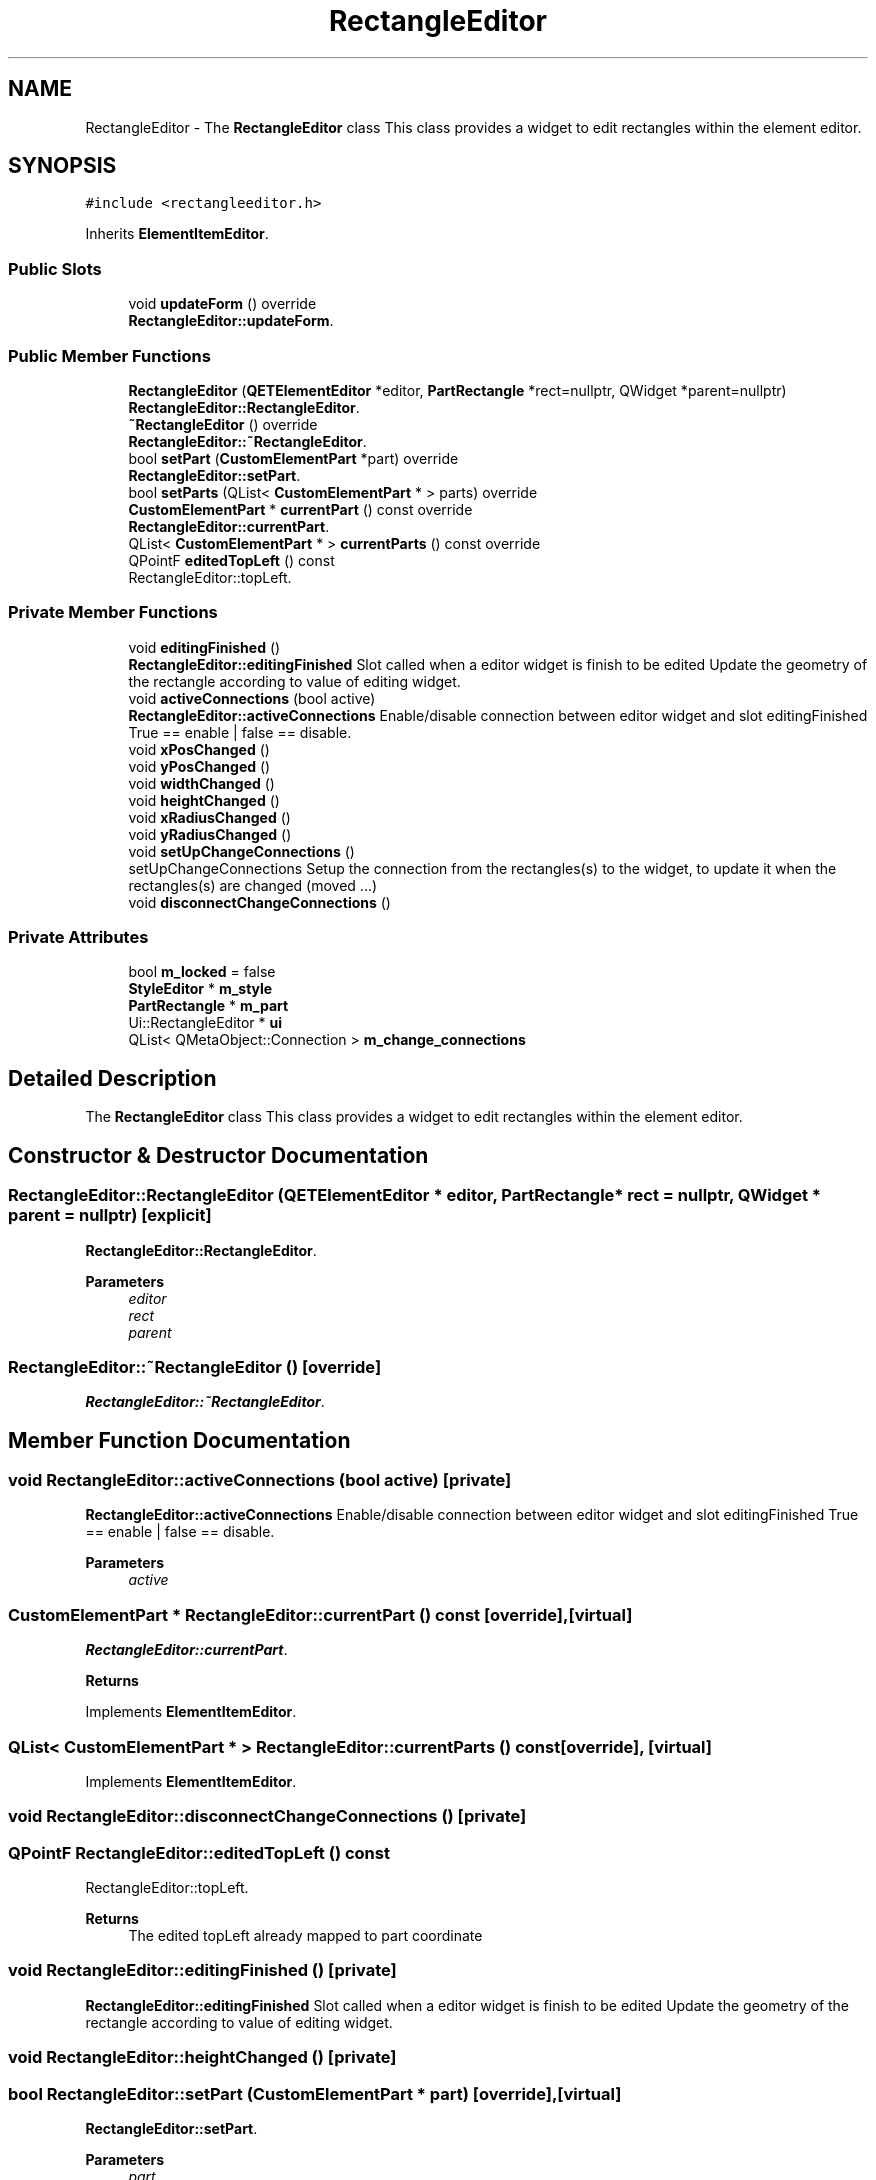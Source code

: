 .TH "RectangleEditor" 3 "Thu Aug 27 2020" "Version 0.8-dev" "QElectroTech" \" -*- nroff -*-
.ad l
.nh
.SH NAME
RectangleEditor \- The \fBRectangleEditor\fP class This class provides a widget to edit rectangles within the element editor\&.  

.SH SYNOPSIS
.br
.PP
.PP
\fC#include <rectangleeditor\&.h>\fP
.PP
Inherits \fBElementItemEditor\fP\&.
.SS "Public Slots"

.in +1c
.ti -1c
.RI "void \fBupdateForm\fP () override"
.br
.RI "\fBRectangleEditor::updateForm\fP\&. "
.in -1c
.SS "Public Member Functions"

.in +1c
.ti -1c
.RI "\fBRectangleEditor\fP (\fBQETElementEditor\fP *editor, \fBPartRectangle\fP *rect=nullptr, QWidget *parent=nullptr)"
.br
.RI "\fBRectangleEditor::RectangleEditor\fP\&. "
.ti -1c
.RI "\fB~RectangleEditor\fP () override"
.br
.RI "\fBRectangleEditor::~RectangleEditor\fP\&. "
.ti -1c
.RI "bool \fBsetPart\fP (\fBCustomElementPart\fP *part) override"
.br
.RI "\fBRectangleEditor::setPart\fP\&. "
.ti -1c
.RI "bool \fBsetParts\fP (QList< \fBCustomElementPart\fP * > parts) override"
.br
.ti -1c
.RI "\fBCustomElementPart\fP * \fBcurrentPart\fP () const override"
.br
.RI "\fBRectangleEditor::currentPart\fP\&. "
.ti -1c
.RI "QList< \fBCustomElementPart\fP * > \fBcurrentParts\fP () const override"
.br
.ti -1c
.RI "QPointF \fBeditedTopLeft\fP () const"
.br
.RI "RectangleEditor::topLeft\&. "
.in -1c
.SS "Private Member Functions"

.in +1c
.ti -1c
.RI "void \fBeditingFinished\fP ()"
.br
.RI "\fBRectangleEditor::editingFinished\fP Slot called when a editor widget is finish to be edited Update the geometry of the rectangle according to value of editing widget\&. "
.ti -1c
.RI "void \fBactiveConnections\fP (bool active)"
.br
.RI "\fBRectangleEditor::activeConnections\fP Enable/disable connection between editor widget and slot editingFinished True == enable | false == disable\&. "
.ti -1c
.RI "void \fBxPosChanged\fP ()"
.br
.ti -1c
.RI "void \fByPosChanged\fP ()"
.br
.ti -1c
.RI "void \fBwidthChanged\fP ()"
.br
.ti -1c
.RI "void \fBheightChanged\fP ()"
.br
.ti -1c
.RI "void \fBxRadiusChanged\fP ()"
.br
.ti -1c
.RI "void \fByRadiusChanged\fP ()"
.br
.ti -1c
.RI "void \fBsetUpChangeConnections\fP ()"
.br
.RI "setUpChangeConnections Setup the connection from the rectangles(s) to the widget, to update it when the rectangles(s) are changed (moved \&.\&.\&.) "
.ti -1c
.RI "void \fBdisconnectChangeConnections\fP ()"
.br
.in -1c
.SS "Private Attributes"

.in +1c
.ti -1c
.RI "bool \fBm_locked\fP = false"
.br
.ti -1c
.RI "\fBStyleEditor\fP * \fBm_style\fP"
.br
.ti -1c
.RI "\fBPartRectangle\fP * \fBm_part\fP"
.br
.ti -1c
.RI "Ui::RectangleEditor * \fBui\fP"
.br
.ti -1c
.RI "QList< QMetaObject::Connection > \fBm_change_connections\fP"
.br
.in -1c
.SH "Detailed Description"
.PP 
The \fBRectangleEditor\fP class This class provides a widget to edit rectangles within the element editor\&. 
.SH "Constructor & Destructor Documentation"
.PP 
.SS "RectangleEditor::RectangleEditor (\fBQETElementEditor\fP * editor, \fBPartRectangle\fP * rect = \fCnullptr\fP, QWidget * parent = \fCnullptr\fP)\fC [explicit]\fP"

.PP
\fBRectangleEditor::RectangleEditor\fP\&. 
.PP
\fBParameters\fP
.RS 4
\fIeditor\fP 
.br
\fIrect\fP 
.br
\fIparent\fP 
.RE
.PP

.SS "RectangleEditor::~RectangleEditor ()\fC [override]\fP"

.PP
\fBRectangleEditor::~RectangleEditor\fP\&. 
.SH "Member Function Documentation"
.PP 
.SS "void RectangleEditor::activeConnections (bool active)\fC [private]\fP"

.PP
\fBRectangleEditor::activeConnections\fP Enable/disable connection between editor widget and slot editingFinished True == enable | false == disable\&. 
.PP
\fBParameters\fP
.RS 4
\fIactive\fP 
.RE
.PP

.SS "\fBCustomElementPart\fP * RectangleEditor::currentPart () const\fC [override]\fP, \fC [virtual]\fP"

.PP
\fBRectangleEditor::currentPart\fP\&. 
.PP
\fBReturns\fP
.RS 4

.RE
.PP

.PP
Implements \fBElementItemEditor\fP\&.
.SS "QList< \fBCustomElementPart\fP * > RectangleEditor::currentParts () const\fC [override]\fP, \fC [virtual]\fP"

.PP
Implements \fBElementItemEditor\fP\&.
.SS "void RectangleEditor::disconnectChangeConnections ()\fC [private]\fP"

.SS "QPointF RectangleEditor::editedTopLeft () const"

.PP
RectangleEditor::topLeft\&. 
.PP
\fBReturns\fP
.RS 4
The edited topLeft already mapped to part coordinate 
.RE
.PP

.SS "void RectangleEditor::editingFinished ()\fC [private]\fP"

.PP
\fBRectangleEditor::editingFinished\fP Slot called when a editor widget is finish to be edited Update the geometry of the rectangle according to value of editing widget\&. 
.SS "void RectangleEditor::heightChanged ()\fC [private]\fP"

.SS "bool RectangleEditor::setPart (\fBCustomElementPart\fP * part)\fC [override]\fP, \fC [virtual]\fP"

.PP
\fBRectangleEditor::setPart\fP\&. 
.PP
\fBParameters\fP
.RS 4
\fIpart\fP 
.RE
.PP
\fBReturns\fP
.RS 4
.RE
.PP

.PP
Implements \fBElementItemEditor\fP\&.
.SS "bool RectangleEditor::setParts (QList< \fBCustomElementPart\fP * > parts)\fC [override]\fP, \fC [virtual]\fP"

.PP
Reimplemented from \fBElementItemEditor\fP\&.
.SS "void RectangleEditor::setUpChangeConnections ()\fC [private]\fP"

.PP
setUpChangeConnections Setup the connection from the rectangles(s) to the widget, to update it when the rectangles(s) are changed (moved \&.\&.\&.) 
.SS "void RectangleEditor::updateForm ()\fC [override]\fP, \fC [slot]\fP"

.PP
\fBRectangleEditor::updateForm\fP\&. 
.SS "void RectangleEditor::widthChanged ()\fC [private]\fP"

.SS "void RectangleEditor::xPosChanged ()\fC [private]\fP"

.SS "void RectangleEditor::xRadiusChanged ()\fC [private]\fP"

.SS "void RectangleEditor::yPosChanged ()\fC [private]\fP"

.SS "void RectangleEditor::yRadiusChanged ()\fC [private]\fP"

.SH "Member Data Documentation"
.PP 
.SS "QList<QMetaObject::Connection> RectangleEditor::m_change_connections\fC [private]\fP"

.SS "bool RectangleEditor::m_locked = false\fC [private]\fP"

.SS "\fBPartRectangle\fP* RectangleEditor::m_part\fC [private]\fP"

.SS "\fBStyleEditor\fP* RectangleEditor::m_style\fC [private]\fP"

.SS "Ui::RectangleEditor* RectangleEditor::ui\fC [private]\fP"


.SH "Author"
.PP 
Generated automatically by Doxygen for QElectroTech from the source code\&.
